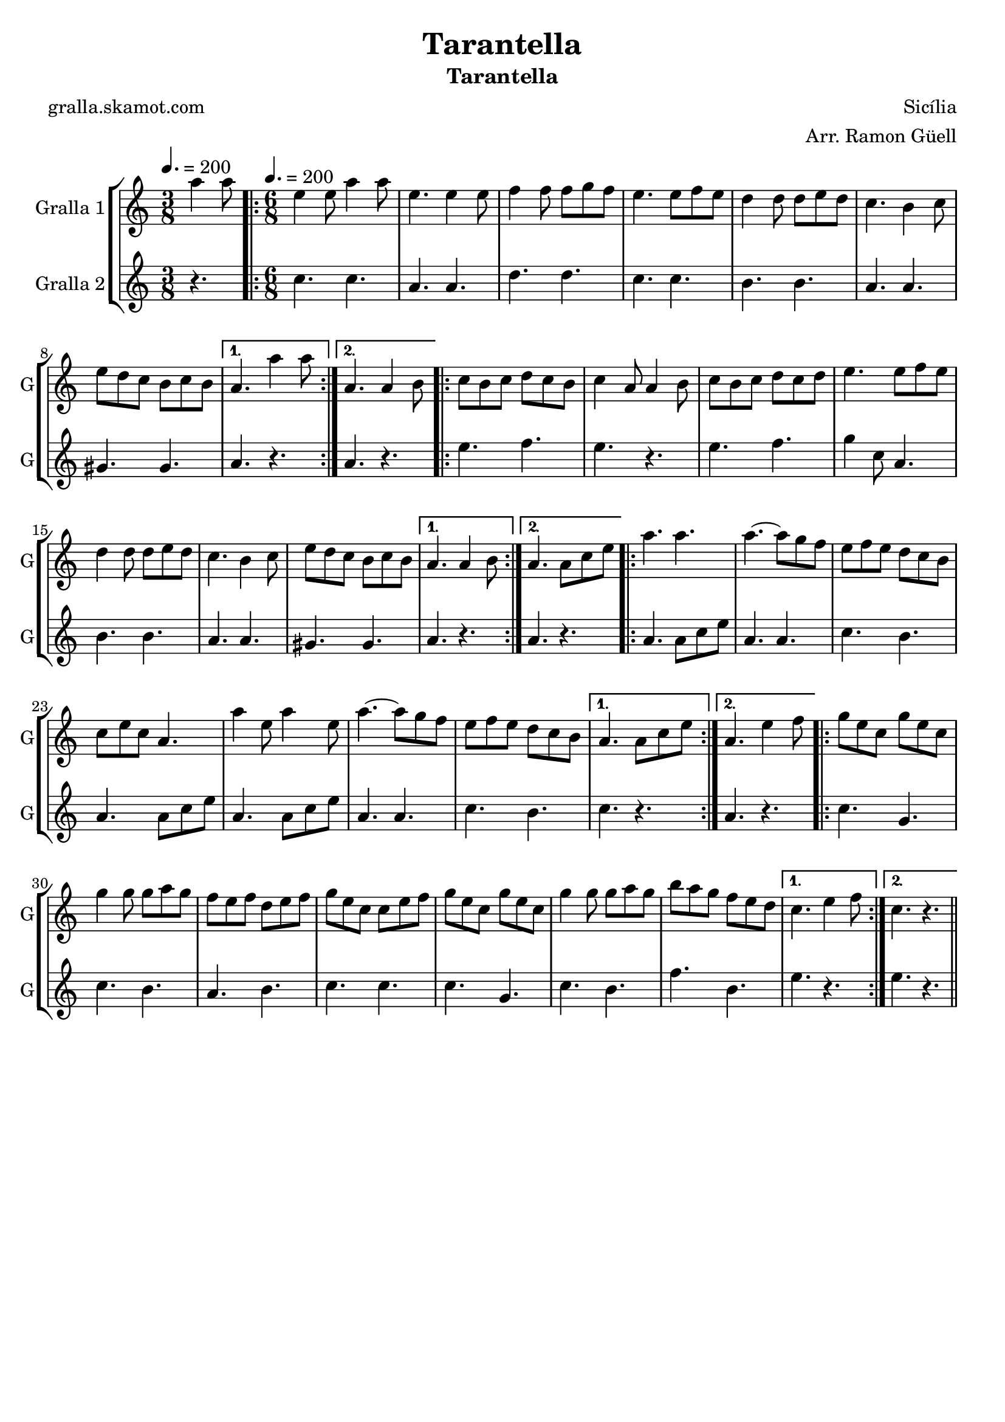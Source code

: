 \version "2.16.2"

\header {
  dedication=""
  title="Tarantella"
  subtitle="Tarantella"
  subsubtitle=""
  poet="gralla.skamot.com"
  meter=""
  piece=""
  composer="Sicília"
  arranger="Arr. Ramon Güell"
  opus=""
  instrument=""
  copyright=""
  tagline=""
}

liniaroAa =
\relative a''
{
  \clef treble
  \key c \major
  \time 3/8
  a4 a8 \tempo 4. = 200  |
  \time 6/8   \repeat volta 2 { e4 e8 a4 a8  |
  e4. e4 e8  |
  f4 f8 f g f  |
  %05
  e4. e8 f e  |
  d4 d8 d e d  |
  c4. b4 c8  |
  e8 d c b c b }
  \alternative { { a4. a'4 a8 }
  %10
  { a,4. a4 b8 } }
  \repeat volta 2 {
  c8 b c d c b  |
  c4 a8 a4 b8  |
  c8 b c d c d  |
  e4. e8 f e  |
  %15
  d4 d8 d e d  |
  c4. b4 c8  |
  e8 d c b c b }
  \alternative { { a4. a4 b8 }
  { a4. a8 c e } }
  %20
  \repeat volta 2 { a4. a  |
  a4. ~ a8 g f  |
  e8 f e d c b  |
  c8 e c a4.  |
  a'4 e8 a4 e8  |
  %25
  a4. ~ a8 g f  |
  e8 f e d c b }
  \alternative { { a4. a8 c e }
  { a,4. e'4 f8 } }
  \repeat volta 2 {
  g8 e c g' e c  |
  %30
  g'4 g8 g a g  |
  f8 e f d e f  |
  g8 e c c e f  |
  g8 e c g' e c  |
  g'4 g8 g a g  |
  %35
  b8 a g f e d }
  \alternative { { c4. e4 f8 }
  { c4. r } } \bar "||"
}

liniaroAb =
\relative c''
{
  \tempo 4. = 200
  \clef treble
  \key c \major
  \time 3/8
  r4.  |
  \time 6/8   \repeat volta 2 { c4. c  |
  a4. a  |
  d4. d  |
  %05
  c4. c  |
  b4. b  |
  a4. a  |
  gis4. gis }
  \alternative { { a4. r }
  %10
  { a4. r } }
  \repeat volta 2 {
  e'4. f  |
  e4. r  |
  e4. f  |
  g4 c,8 a4.  |
  %15
  b4. b  |
  a4. a  |
  gis4. gis }
  \alternative { { a4. r }
  { a4. r } }
  %20
  \repeat volta 2 { a4. a8 c e  |
  a,4. a  |
  c4. b  |
  a4. a8 c e  |
  a,4. a8 c e  |
  %25
  a,4. a  |
  c4. b }
  \alternative { { c4. r }
  { a4. r } }
  \repeat volta 2 {
  c4. g  |
  %30
  c4. b  |
  a4. b  |
  c4. c  |
  c4. g  |
  c4. b  |
  %35
  f'4. b, }
  \alternative { { e4. r }
  { e4. r } } \bar "||"
}

\bookpart {
  \score {
    \new StaffGroup {
      \override Score.RehearsalMark.self-alignment-X = #LEFT
      <<
        \new Staff \with {instrumentName = #"Gralla 1" shortInstrumentName = #"G"} \liniaroAa
        \new Staff \with {instrumentName = #"Gralla 2" shortInstrumentName = #"G"} \liniaroAb
      >>
    }
    \layout {}
  }
  \score { \unfoldRepeats
    \new StaffGroup {
      \override Score.RehearsalMark.self-alignment-X = #LEFT
      <<
        \new Staff \with {instrumentName = #"Gralla 1" shortInstrumentName = #"G"} \liniaroAa
        \new Staff \with {instrumentName = #"Gralla 2" shortInstrumentName = #"G"} \liniaroAb
      >>
    }
    \midi {
      \set Staff.midiInstrument = "oboe"
      \set DrumStaff.midiInstrument = "drums"
    }
  }
}

\bookpart {
  \header {instrument="Gralla 1"}
  \score {
    \new StaffGroup {
      \override Score.RehearsalMark.self-alignment-X = #LEFT
      <<
        \new Staff \liniaroAa
      >>
    }
    \layout {}
  }
  \score { \unfoldRepeats
    \new StaffGroup {
      \override Score.RehearsalMark.self-alignment-X = #LEFT
      <<
        \new Staff \liniaroAa
      >>
    }
    \midi {
      \set Staff.midiInstrument = "oboe"
      \set DrumStaff.midiInstrument = "drums"
    }
  }
}

\bookpart {
  \header {instrument="Gralla 2"}
  \score {
    \new StaffGroup {
      \override Score.RehearsalMark.self-alignment-X = #LEFT
      <<
        \new Staff \liniaroAb
      >>
    }
    \layout {}
  }
  \score { \unfoldRepeats
    \new StaffGroup {
      \override Score.RehearsalMark.self-alignment-X = #LEFT
      <<
        \new Staff \liniaroAb
      >>
    }
    \midi {
      \set Staff.midiInstrument = "oboe"
      \set DrumStaff.midiInstrument = "drums"
    }
  }
}

